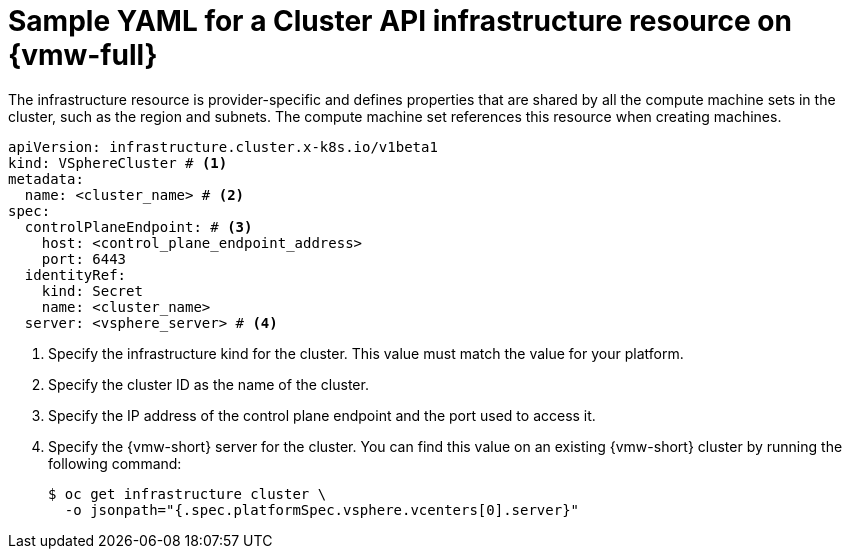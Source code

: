 // Module included in the following assemblies:
//
// * machine_management/cluster_api_machine_management/cluster_api_provider_configurations/cluster-api-config-options-vsphere.adoc

:_mod-docs-content-type: REFERENCE
[id="capi-yaml-infrastructure-vsphere_{context}"]
= Sample YAML for a Cluster API infrastructure resource on {vmw-full}

The infrastructure resource is provider-specific and defines properties that are shared by all the compute machine sets in the cluster, such as the region and subnets.
The compute machine set references this resource when creating machines.

[source,yaml]
----
apiVersion: infrastructure.cluster.x-k8s.io/v1beta1
kind: VSphereCluster # <1>
metadata:
  name: <cluster_name> # <2>
spec:
  controlPlaneEndpoint: # <3>
    host: <control_plane_endpoint_address>
    port: 6443
  identityRef:
    kind: Secret
    name: <cluster_name>
  server: <vsphere_server> # <4>
----
<1> Specify the infrastructure kind for the cluster.
This value must match the value for your platform.
<2> Specify the cluster ID as the name of the cluster.
<3> Specify the IP address of the control plane endpoint and the port used to access it.
<4> Specify the {vmw-short} server for the cluster.
You can find this value on an existing {vmw-short} cluster by running the following command:
+
[source,terminal]
----
$ oc get infrastructure cluster \
  -o jsonpath="{.spec.platformSpec.vsphere.vcenters[0].server}"
----